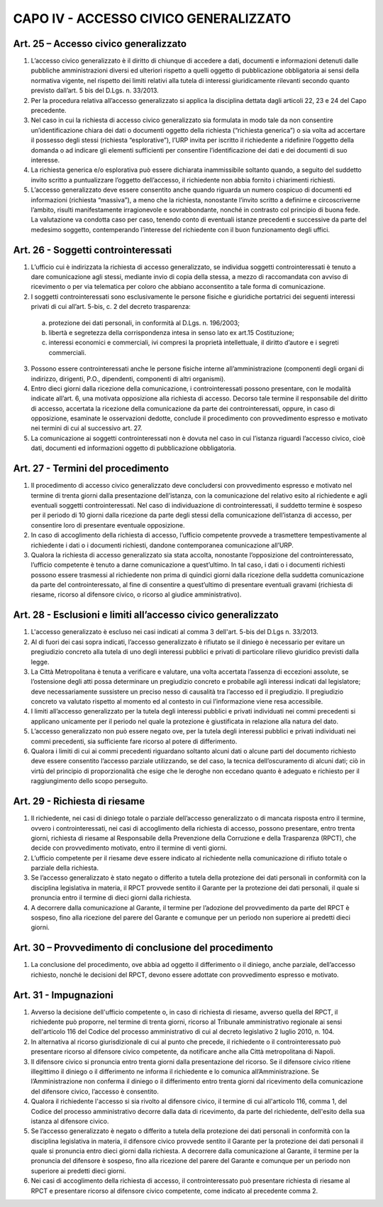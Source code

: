 CAPO IV - ACCESSO CIVICO GENERALIZZATO
--------------------------------------

Art. 25 – Accesso civico generalizzato
~~~~~~~~~~~~~~~~~~~~~~~~~~~~~~~~~~~~~~
1.  L’accesso  civico  generalizzato  è  il  diritto  di  chiunque  di  accedere  a  dati,  documenti  e informazioni detenuti dalle pubbliche amministrazioni diversi ed ulteriori rispetto a quelli oggetto di pubblicazione obbligatoria ai sensi della normativa vigente, nel rispetto dei limiti relativi alla tutela di interessi giuridicamente rilevanti secondo quanto previsto dall’art. 5 bis del D.Lgs. n. 33/2013.
2. Per la procedura relativa all’accesso generalizzato si applica la disciplina dettata dagli articoli 22, 23 e 24 del Capo precedente.
3. Nel caso in cui la richiesta di accesso civico generalizzato sia formulata in modo tale da non consentire un’identificazione chiara dei dati o documenti oggetto della richiesta (“richiesta generica”) o sia volta ad accertare il possesso degli stessi (richiesta “esplorative”), l’URP invita per iscritto il richiedente a ridefinire l’oggetto della domanda o ad indicare gli elementi sufficienti per consentire l’identificazione dei dati e dei documenti di suo interesse.
4. La richiesta generica e/o esplorativa può essere dichiarata inammissibile soltanto quando, a seguito del suddetto invito scritto a puntualizzare l’oggetto dell’accesso, il richiedente non abbia fornito i chiarimenti richiesti.
5. L’accesso generalizzato deve essere consentito anche quando riguarda un numero cospicuo di documenti ed informazioni (richiesta “massiva”), a meno che la richiesta, nonostante l’invito scritto a  definirne  e  circoscriverne  l’ambito,  risulti  manifestamente  irragionevole  e  sovrabbondante, nonché in contrasto col principio di buona fede. La valutazione va condotta caso per caso, tenendo conto di eventuali istanze precedenti e successive da parte del medesimo soggetto, contemperando l’interesse del richiedente con il buon funzionamento degli uffici.

Art. 26 - Soggetti controinteressati
~~~~~~~~~~~~~~~~~~~~~~~~~~~~~~~~~~~~

1. L’ufficio cui è indirizzata la richiesta di accesso generalizzato, se individua soggetti controinteressati è tenuto a dare comunicazione agli stessi, mediante invio di copia della stessa, a mezzo di raccomandata con avviso di ricevimento o per via telematica per coloro che abbiano acconsentito a tale forma di comunicazione.
2. I soggetti controinteressati sono esclusivamente le persone fisiche e giuridiche portatrici dei seguenti interessi privati di cui all’art. 5-bis, c. 2 del decreto trasparenza:

 a) protezione dei dati personali, in conformità al D.Lgs. n. 196/2003;
 b) libertà e segretezza della corrispondenza intesa in senso lato ex art.15 Costituzione;
 c) interessi economici e commerciali, ivi compresi la proprietà intellettuale, il diritto d’autore e i segreti commerciali.

3.   Possono   essere   controinteressati   anche   le   persone   fisiche   interne   all’amministrazione (componenti degli organi di indirizzo, dirigenti, P.O., dipendenti, componenti di altri organismi).
4. Entro dieci giorni dalla ricezione della comunicazione, i controinteressati possono presentare, con le modalità indicate all’art. 6, una motivata opposizione alla richiesta di accesso. Decorso tale termine il responsabile del diritto di accesso, accertata la ricezione della comunicazione da parte dei controinteressati, oppure, in caso di opposizione, esaminate le osservazioni dedotte, conclude il procedimento con provvedimento espresso e motivato nei termini di cui al successivo art. 27.
5. La comunicazione ai soggetti controinteressati non è dovuta nel caso in cui l’istanza riguardi l’accesso civico, cioè dati, documenti ed informazioni oggetto di pubblicazione obbligatoria.

Art. 27 - Termini del procedimento
~~~~~~~~~~~~~~~~~~~~~~~~~~~~~~~~~~

1. Il procedimento di accesso civico generalizzato deve concludersi con provvedimento espresso e motivato nel termine di trenta giorni dalla presentazione dell’istanza, con la comunicazione del relativo esito al richiedente e agli eventuali soggetti controinteressati. Nel caso di individuazione di controinteressati, il suddetto termine è sospeso per il periodo di 10 giorni dalla ricezione da parte degli stessi della comunicazione dell’istanza di accesso, per consentire loro di presentare eventuale opposizione.
2. In caso di accoglimento della richiesta di accesso, l’ufficio competente provvede a trasmettere tempestivamente   al   richiedente   i   dati   o   i   documenti   richiesti,   dandone   contemporanea comunicazione all’URP.
3. Qualora la richiesta  di accesso  generalizzato  sia stata accolta, nonostante l’opposizione del controinteressato, l’ufficio competente è tenuto a darne comunicazione a quest’ultimo. In tal caso, i dati o i documenti richiesti possono essere trasmessi al richiedente non prima di quindici giorni dalla ricezione della suddetta comunicazione da parte del controinteressato, al fine di consentire a quest’ultimo di presentare eventuali gravami (richiesta di riesame, ricorso al difensore civico, o ricorso al giudice amministrativo).

Art. 28 - Esclusioni e limiti all’accesso civico generalizzato
~~~~~~~~~~~~~~~~~~~~~~~~~~~~~~~~~~~~~~~~~~~~~~~~~~~~~~~~~~~~~~

1.  L'accesso  generalizzato  è escluso  nei  casi  indicati  al  comma 3  dell'art.  5-bis  del  D.Lgs  n. 33/2013.
2. Al di fuori dei casi sopra indicati, l’accesso generalizzato è rifiutato se il diniego è necessario per evitare un pregiudizio concreto alla tutela di uno degli interessi pubblici e privati di particolare rilievo giuridico previsti dalla legge.
3. La Città Metropolitana è tenuta a verificare e valutare, una volta accertata l’assenza di eccezioni assolute, se l’ostensione  degli  atti  possa determinare un  pregiudizio  concreto  e probabile agli interessi indicati dal legislatore; deve necessariamente sussistere un preciso nesso di causalità tra l’accesso ed il pregiudizio. Il pregiudizio concreto va valutato rispetto al momento ed al contesto in cui l’informazione viene resa accessibile.
4. I limiti all’accesso generalizzato per la tutela degli interessi pubblici e privati individuati nei commi precedenti si applicano unicamente per il periodo nel quale la protezione è giustificata in relazione alla natura del dato.
5. L’accesso generalizzato non può essere negato ove, per la tutela degli interessi pubblici e privati individuati nei commi precedenti, sia sufficiente fare ricorso al potere di differimento.
6. Qualora i limiti di cui ai commi precedenti riguardano soltanto alcuni dati o alcune parti del documento richiesto deve essere consentito l’accesso parziale utilizzando, se del caso, la tecnica dell’oscuramento di alcuni dati; ciò in virtù del principio di proporzionalità che esige che le deroghe non eccedano quanto è adeguato e richiesto per il raggiungimento dello scopo perseguito.

Art. 29 - Richiesta di riesame
~~~~~~~~~~~~~~~~~~~~~~~~~~~~~~

1.  Il richiedente, nei casi di diniego totale o parziale dell’accesso  generalizzato o di mancata risposta entro il termine, ovvero i controinteressati, nei casi di accoglimento della richiesta di accesso, possono presentare, entro trenta giorni, richiesta di riesame al Responsabile della Prevenzione della Corruzione e della Trasparenza (RPCT), che decide con provvedimento motivato, entro il termine di venti giorni.
2. L’ufficio competente per il riesame deve essere indicato al richiedente nella comunicazione di rifiuto totale o parziale della richiesta.
3. Se l’accesso generalizzato è stato negato o differito a tutela della protezione dei dati personali in conformità con la disciplina legislativa in materia, il RPCT provvede sentito il Garante per la protezione dei dati personali, il quale si pronuncia entro il termine di dieci giorni dalla richiesta.
4. A decorrere dalla comunicazione al Garante, il termine per l’adozione del provvedimento da parte del RPCT è sospeso, fino alla ricezione del parere del Garante e comunque per un periodo non superiore ai predetti dieci giorni.

Art. 30 – Provvedimento di conclusione del procedimento
~~~~~~~~~~~~~~~~~~~~~~~~~~~~~~~~~~~~~~~~~~~~~~~~~~~~~~~

1.  La conclusione del procedimento, ove abbia ad oggetto il differimento o il diniego, anche parziale, dell’accesso richiesto, nonché le decisioni del RPCT, devono essere adottate con provvedimento espresso e motivato.

Art. 31 - Impugnazioni
~~~~~~~~~~~~~~~~~~~~~~

1. Avverso la decisione dell'ufficio competente o, in caso di richiesta di riesame, avverso quella del RPCT, il richiedente può proporre, nel termine di trenta giorni, ricorso al Tribunale amministrativo regionale ai sensi dell'articolo 116 del Codice del processo amministrativo di cui al decreto legislativo 2 luglio 2010, n. 104.
2. In alternativa al ricorso giurisdizionale di cui al punto che precede, il richiedente o il controinteressato può presentare ricorso al difensore civico competente, da notificare anche alla Città metropolitana di Napoli.
3. Il difensore civico si pronuncia entro trenta giorni dalla presentazione del ricorso. Se il difensore civico ritiene illegittimo il diniego o il differimento ne informa il richiedente e lo comunica all’Amministrazione. Se l’Amministrazione non conferma il diniego o il differimento entro trenta giorni dal ricevimento della comunicazione del difensore civico, l’accesso è consentito.
4. Qualora il richiedente l'accesso si sia rivolto al difensore civico, il termine di cui all'articolo 116, comma 1, del Codice del processo amministrativo decorre dalla data di ricevimento, da parte del richiedente, dell'esito della sua istanza al difensore civico.
5. Se l’accesso generalizzato è negato o differito a tutela della protezione dei dati personali in conformità con la disciplina legislativa in materia, il difensore civico provvede sentito il Garante per la protezione dei  dati  personali  il  quale  si  pronuncia entro  dieci  giorni  dalla richiesta.  A decorrere dalla comunicazione al Garante, il termine per la pronuncia del difensore è sospeso, fino alla ricezione del parere del Garante e comunque per un periodo non superiore ai predetti dieci giorni.
6. Nei casi di accoglimento della richiesta di accesso, il controinteressato può presentare richiesta di riesame al RPCT e presentare ricorso al difensore civico competente, come indicato al precedente comma 2.
